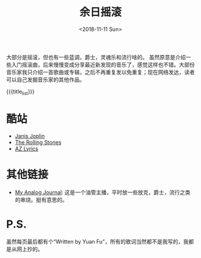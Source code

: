 #+HTML_HEAD: <link rel="stylesheet" type="text/css" href="./style.css"/>
#+HTML_HEAD_EXTRA: <script type="text/javascript" src="./script.js"></script>
#+HTML_HEAD_EXTRA: <link rel="icon" type="image/png" href="../../favicon.png">
#+BLOG_LINK_UP: ../../index.html
#+BLOG_LINK_HOME: ../../../index.html
#+BLOG_LINK_RSS: ./rss.xml
#+OPTIONS: html-postamble:nil toc:nil num:nil
#+TITLE: 余日摇滚
#+DATE: <2018-11-11 Sun>
#+MACRO: title_list (eval (luna-blog-rock-generate-titles))

#+begin_export html
<div id="intro-container">
 <div>
#+end_export

[[./peace.png]]

#+begin_export html
 </div>
 <div>
#+end_export

大部分是摇滚，但也有一些蓝调，爵士，灵魂乐和流行啥的。
虽然原意是介绍一些入门摇滚曲，后来慢慢变成分享最近新发现的音乐了，感觉这样也不错。大部份音乐家我只介绍一首歌曲或专辑，之后不再重复发以免重复；现在网络发达，读者可以自己发掘音乐家的其他作品。

#+begin_export html
 </div>
</div>
#+end_export

#+BEGIN_EXPORT html
<div id="headings">
#+END_EXPORT

{{{title_list}}}

#+BEGIN_EXPORT html
</div>
#+END_EXPORT

*  酷站
- [[http://janis-joplin.servidor-alicante.com][Janis Joplin]]
- [[http://timeisonourside.com][The Rolling Stones]]
- [[https://www.azlyrics.com][AZ Lyrics]]

# * 现场
# - [[https://www.youtube.com/watch?v=S2uMYyAKFvU][Stevie Ray Vaughan - Montreux 1985]]
# - [[https://www.youtube.com/watch?v=ktYlzVYQbwY][Queen - Live AID 1985]]

* 其他链接
- [[https://www.youtube.com/channel/UC8TZwtZ17WKFJSmwTZQpBTA][My Analog Journal]]: 这是一个油管主播，平时放一些放克，爵士，流行之类的串烧。挺有意思的。

# * 整张专辑
# 适合从头听到尾的专辑。

# - The Beatles -  [[https://www.youtube.com/watch?v=VtXl8xAPAtA&list=PL3PhWT10BW3VDM5IcVodrdUpVIhU8f7Z-][Sgt. Pepper’s Lonely Hearts Club Band]]
# - 福居良 -  [[https://www.youtube.com/watch?v=Hrr3dp7zRQY&t=259s][Scenery]]

* P.S.
虽然每页最后都有个“Written by Yuan Fu”，所有的歌词当然都不是我写的，我都是从网上抄的。
